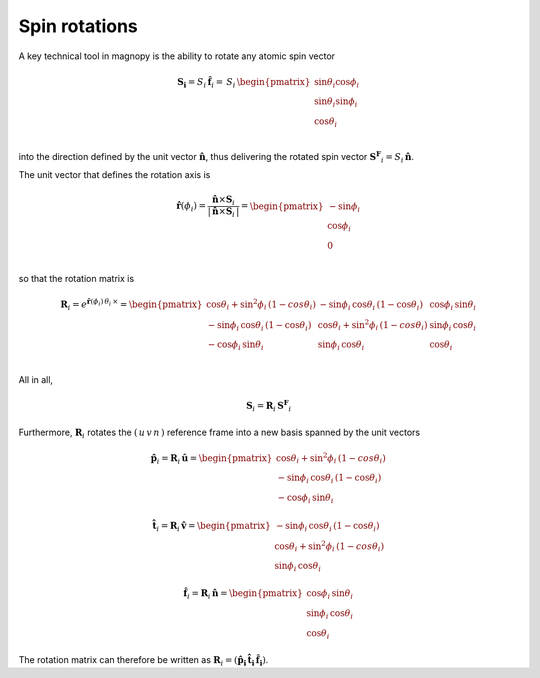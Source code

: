 .. _user-guide_methods_spin-rotations:

**************
Spin rotations
**************


.. dropdown:: Notation used on this page

  * .. include:: page-notations/vector.inc
  * .. include:: page-notations/unit-vector.inc
  * .. include:: page-notations/matrix.inc
  * .. include:: page-notations/reference-frame.inc
  * .. include:: page-notations/cross-product.inc
  * .. include:: page-notations/uvn-or-spherical.inc
  * .. include:: page-notations/rotations.inc

A key technical tool in magnopy is the ability to rotate any atomic spin vector

.. math::
  \boldsymbol{S_i} = S_i\,\boldsymbol{\hat{f}}_i
  =\,S_i\,
  \begin{pmatrix}
    \sin\theta_i\cos\phi_i \\
    \sin\theta_i\sin\phi_i \\
    \cos\theta_i           \\
  \end{pmatrix}

into the direction defined by the unit vector :math:`\hat{\boldsymbol{n}}`,
thus delivering the rotated spin vector :math:`\boldsymbol{S^F}_i=S_i\,\boldsymbol{\hat{n}}`.

.. raw:: html
  :file: ../../../images/spin-rotations-symmetric.html

The unit vector that defines the rotation axis is

.. math::
  \boldsymbol{\hat{r}}(\phi_i)
  =
  \dfrac{\boldsymbol{\hat{n}} \times \boldsymbol{S}_i}{|\,\boldsymbol{\hat{n}} \times \boldsymbol{S}_i\,|}
  =
  \begin{pmatrix} -\sin\phi_i \\ \cos\phi_i  \\ 0  \\ \end{pmatrix}

so that the rotation matrix is

.. math::
  \boldsymbol{R}_i=
  e^{\boldsymbol{\hat{r}}(\phi_i)\,\theta_i\,\times}
    =
  \begin{pmatrix}
    \cos\theta_i+\sin^2\phi_i\,(1-cos\theta_i)  & -\sin\phi_i\,\cos\theta_i\,(1-\cos\theta_i) & \cos\phi_i\,\sin\theta_i \\
    -\sin\phi_i\,\cos\theta_i\,(1-\cos\theta_i) & \cos\theta_i+\sin^2\phi_i\,(1-cos\theta_i)  & \sin\phi_i\,\cos\theta_i \\
    -\cos\phi_i\,\sin\theta_i                   & \sin\phi_i\,\cos\theta_i                    & \cos\theta_i \\
  \end{pmatrix}

All in all,

.. math::
  \boldsymbol{S}_i = \boldsymbol{R}_i\,\boldsymbol{S^F}_i

Furthermore, :math:`\boldsymbol{R}_i` rotates the :math:`(\,u\,v\,n\,)` reference frame
into a new basis spanned by the unit vectors

.. math::
  \boldsymbol{\hat{p}}_i=\boldsymbol{R}_i\,\boldsymbol{\hat{u}}=
  \begin{pmatrix}
    \cos\theta_i+\sin^2\phi_i\,(1-cos\theta_i)  \\
    -\sin\phi_i\,\cos\theta_i\,(1-\cos\theta_i)  \\
    -\cos\phi_i\,\sin\theta_i
  \end{pmatrix}

.. math::
  \boldsymbol{\hat{t}}_i=\boldsymbol{R}_i\,\boldsymbol{\hat{v}}=
 \begin{pmatrix}
   -\sin\phi_i\,\cos\theta_i\,(1-\cos\theta_i)  \\
    \cos\theta_i+\sin^2\phi_i\,(1-cos\theta_i)   \\
    \sin\phi_i\,\cos\theta_i
  \end{pmatrix}

.. math::
  \boldsymbol{\hat{f}}_i=\boldsymbol{R}_i\,\boldsymbol{\hat{n}}=
    \begin{pmatrix}
    \cos\phi_i\,\sin\theta_i \\
    \sin\phi_i\,\cos\theta_i \\
    \cos\theta_i
  \end{pmatrix}

The rotation matrix can therefore be written as
:math:`\boldsymbol{R}_i=(\boldsymbol{\hat{p}_i}\,\boldsymbol{\hat{t}_i}\,\boldsymbol{\hat{f}_i})`.

.. dropdown:: Bra-ket notation

  .. math::
    \braket{\,u\, v\,n\,|\,p_i\,t_i\,f_i}
    =
    \braket{\,u\, v\,n\, |\, \boldsymbol{\cal R}_i\,|\,u\,v\, n }

.. dropdown:: Alternative rotation

  Alternatively one can rotate :math:`\boldsymbol{\hat{n}}` first about the
  :math:`\boldsymbol{\hat{v}}` axis by an angle :math:`\theta_i`
  and afterwards about :math:`\boldsymbol{\hat{n}}` by an angle
  :math:`\phi_i` as shown in the figure

  .. raw:: html
    :file: ../../../images/spin-rotations-simple.html

  .. math::
    \boldsymbol{S}_i
    =
    \boldsymbol{R_n}(\phi_i) \,\boldsymbol{R_v}(\theta_i) \,\boldsymbol{S^F}_i
    =
    e^{\phi_i\,\boldsymbol{\hat{n}}\,\times}\, e^{\theta_i\,\boldsymbol{\hat{v}}\,\times}
    \, \boldsymbol{S^F}_i

  where the rotation matrices are

  .. math::
    \begin{matrix}
      \boldsymbol{R_v}(\theta_i)
      =
      \begin{pmatrix}
        \cos\theta_i  & 0 & \sin\theta_i \\
        0           & 1 & 0              \\
        -\sin\theta_i & 0 & \cos\theta_i \\
      \end{pmatrix};
      &
      \boldsymbol{R_n}(\phi_i)
      =
      \begin{pmatrix}
        \cos\phi_i & -\sin\phi_i & 0 \\
        \sin\phi_i & \cos\phi_i  & 0 \\
        0        & 0         & 1     \\
      \end{pmatrix}
    \end{matrix}

  .. note::
    This alternative rotation is NOT used in Magnopy.
